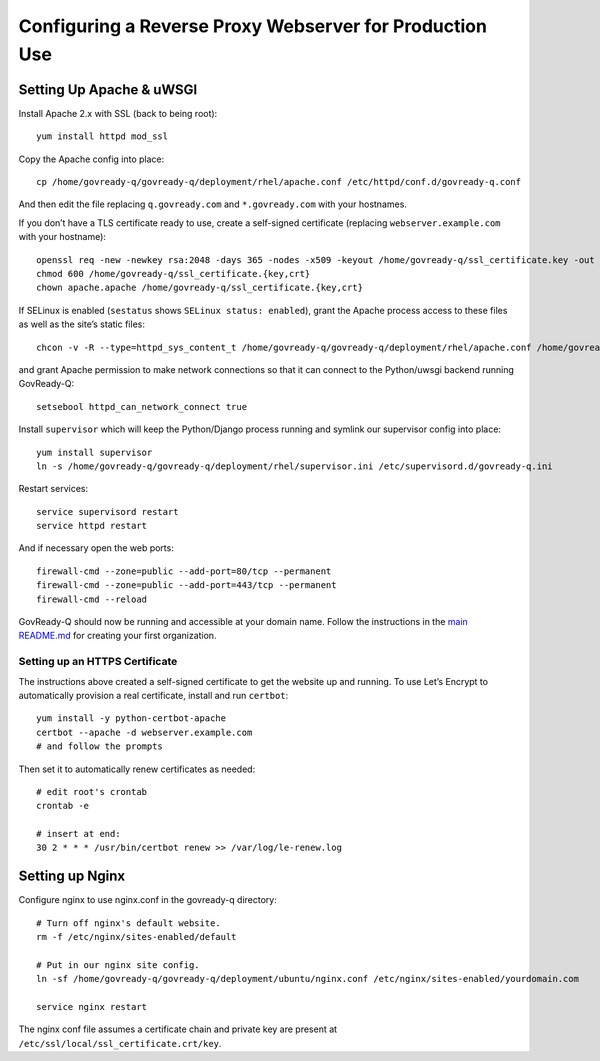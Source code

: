 Configuring a Reverse Proxy Webserver for Production Use
========================================================

Setting Up Apache & uWSGI
-------------------------

Install Apache 2.x with SSL (back to being root):

::

   yum install httpd mod_ssl

Copy the Apache config into place:

::

   cp /home/govready-q/govready-q/deployment/rhel/apache.conf /etc/httpd/conf.d/govready-q.conf

And then edit the file replacing ``q.govready.com`` and
``*.govready.com`` with your hostnames.

If you don’t have a TLS certificate ready to use, create a self-signed
certificate (replacing ``webserver.example.com`` with your hostname):

::

   openssl req -new -newkey rsa:2048 -days 365 -nodes -x509 -keyout /home/govready-q/ssl_certificate.key -out /home/govready-q/ssl_certificate.crt -subj '/CN=webserver.example.com'
   chmod 600 /home/govready-q/ssl_certificate.{key,crt}
   chown apache.apache /home/govready-q/ssl_certificate.{key,crt}

If SELinux is enabled (``sestatus`` shows ``SELinux status: enabled``),
grant the Apache process access to these files as well as the site’s
static files:

::

   chcon -v -R --type=httpd_sys_content_t /home/govready-q/govready-q/deployment/rhel/apache.conf /home/govready-q/ssl_certificate.{key,crt} /home/govready-q/public_html

and grant Apache permission to make network connections so that it can
connect to the Python/uwsgi backend running GovReady-Q:

::

   setsebool httpd_can_network_connect true

Install ``supervisor`` which will keep the Python/Django process running
and symlink our supervisor config into place:

::

   yum install supervisor
   ln -s /home/govready-q/govready-q/deployment/rhel/supervisor.ini /etc/supervisord.d/govready-q.ini

Restart services:

::

   service supervisord restart
   service httpd restart

And if necessary open the web ports:

::

   firewall-cmd --zone=public --add-port=80/tcp --permanent
   firewall-cmd --zone=public --add-port=443/tcp --permanent
   firewall-cmd --reload

GovReady-Q should now be running and accessible at your domain name.
Follow the instructions in the `main
README.md <https://github.com/GovReady/govready-q/blob/master/README.md>`__
for creating your first organization.

Setting up an HTTPS Certificate
~~~~~~~~~~~~~~~~~~~~~~~~~~~~~~~

The instructions above created a self-signed certificate to get the
website up and running. To use Let’s Encrypt to automatically provision
a real certificate, install and run ``certbot``:

::

   yum install -y python-certbot-apache
   certbot --apache -d webserver.example.com
   # and follow the prompts

Then set it to automatically renew certificates as needed:

::

   # edit root's crontab
   crontab -e

   # insert at end:
   30 2 * * * /usr/bin/certbot renew >> /var/log/le-renew.log

Setting up Nginx
----------------

Configure nginx to use nginx.conf in the govready-q directory:

::

   # Turn off nginx's default website.
   rm -f /etc/nginx/sites-enabled/default

   # Put in our nginx site config.
   ln -sf /home/govready-q/govready-q/deployment/ubuntu/nginx.conf /etc/nginx/sites-enabled/yourdomain.com

   service nginx restart

The nginx conf file assumes a certificate chain and private key are
present at ``/etc/ssl/local/ssl_certificate.crt/key``.
